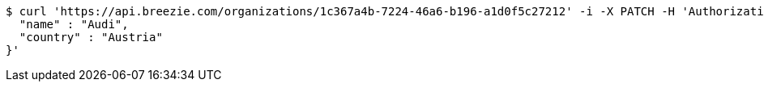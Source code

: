 [source,bash]
----
$ curl 'https://api.breezie.com/organizations/1c367a4b-7224-46a6-b196-a1d0f5c27212' -i -X PATCH -H 'Authorization: Bearer: 0b79bab50daca910b000d4f1a2b675d604257e42' -H 'Accept: application/json' -H 'Content-Type: application/json' -d '{
  "name" : "Audi",
  "country" : "Austria"
}'
----